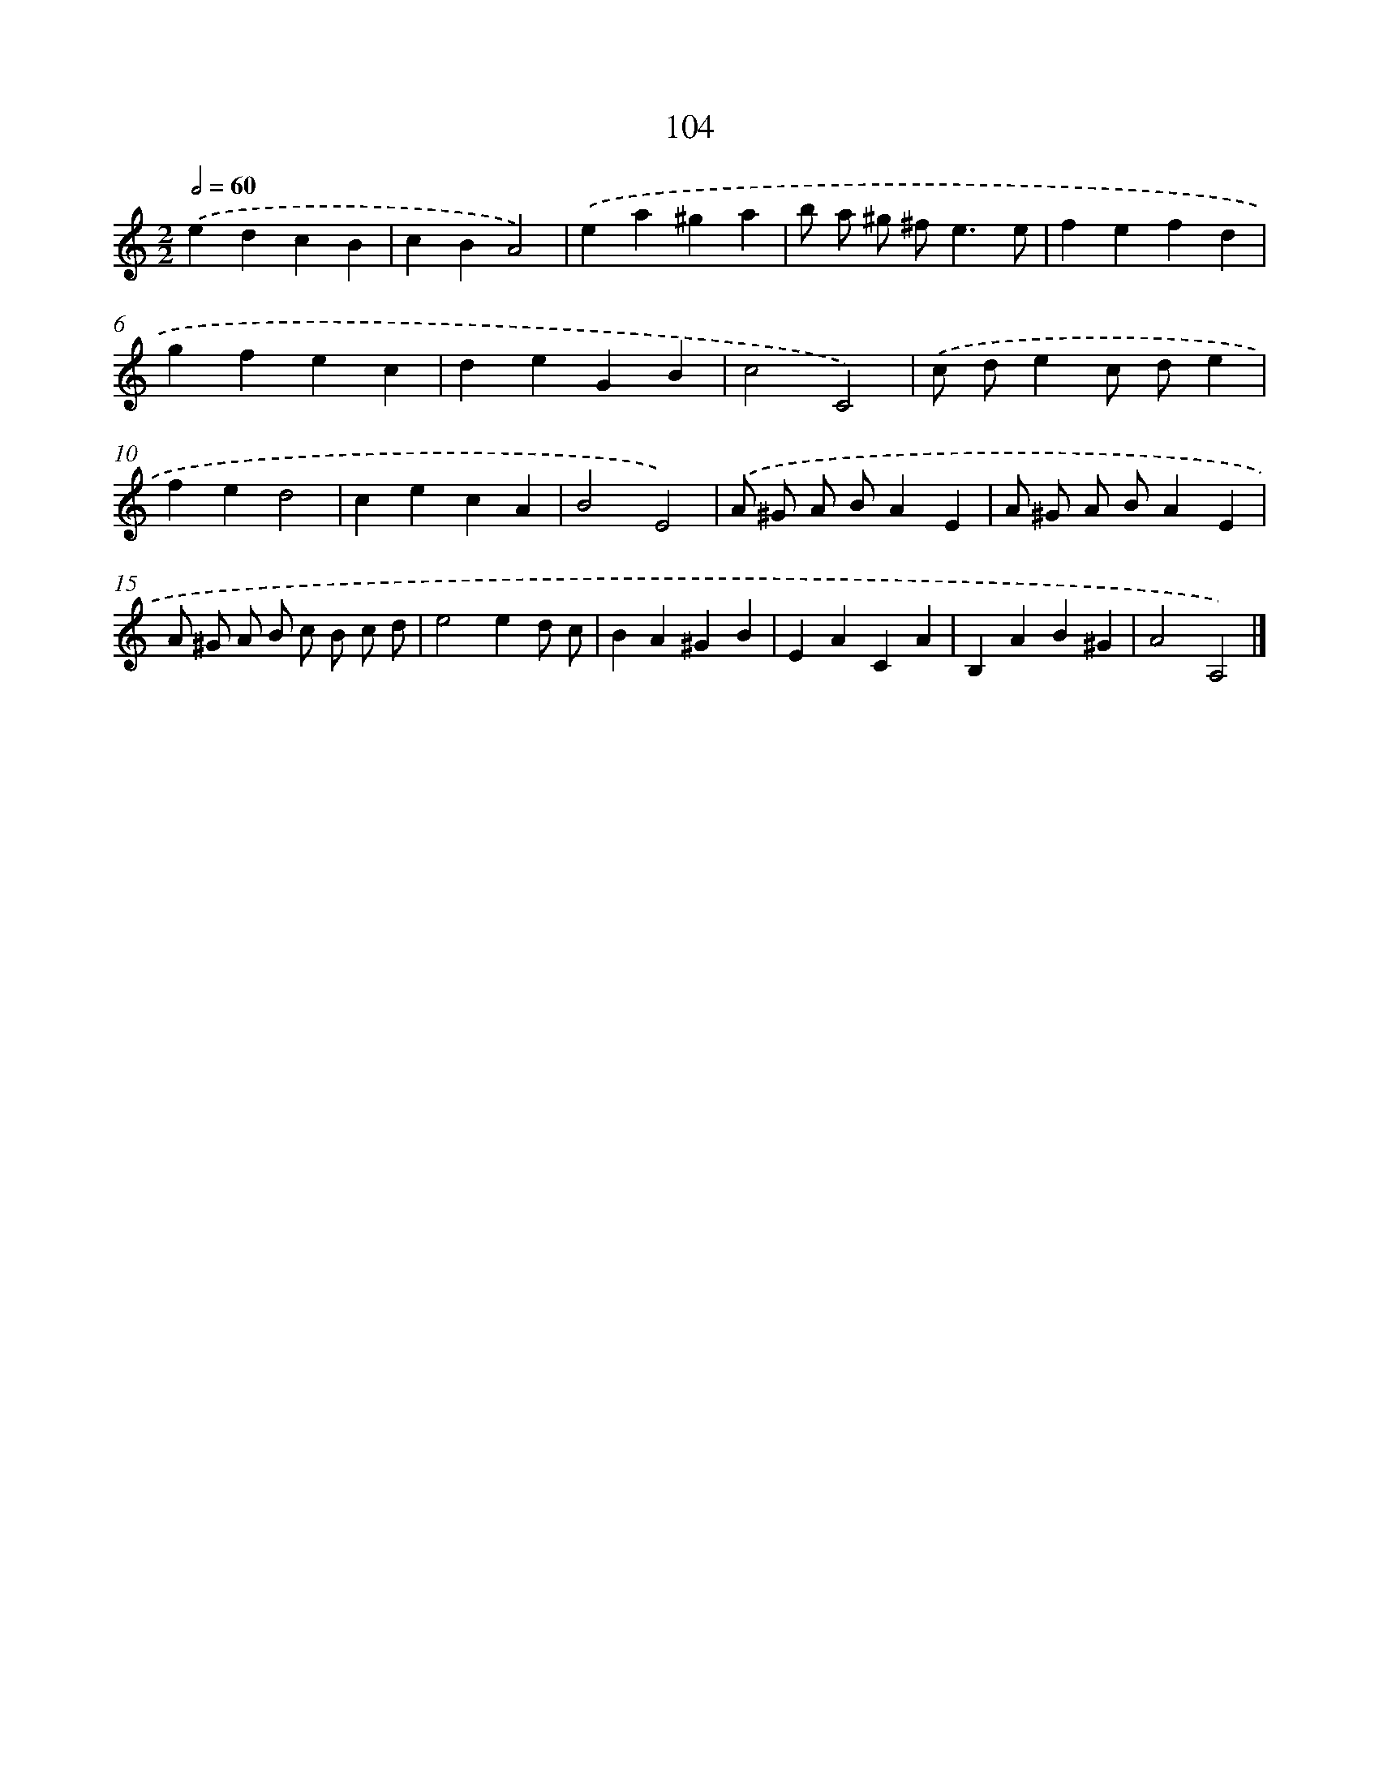 X: 11418
T: 104
%%abc-version 2.0
%%abcx-abcm2ps-target-version 5.9.1 (29 Sep 2008)
%%abc-creator hum2abc beta
%%abcx-conversion-date 2018/11/01 14:37:15
%%humdrum-veritas 1684779732
%%humdrum-veritas-data 2055996643
%%continueall 1
%%barnumbers 0
L: 1/4
M: 2/2
Q: 1/2=60
K: C clef=treble
.('edcB |
cBA2) |
.('ea^ga |
b/ a/ ^g/ ^f<ee/ |
fefd |
gfec |
deGB |
c2C2) |
.('c/ d/ec/ d/e |
fed2 |
cecA |
B2E2) |
.('A/ ^G/ A/ B/AE |
A/ ^G/ A/ B/AE |
A/ ^G/ A/ B/ c/ B/ c/ d/ |
e2ed/ c/ |
BA^GB |
EACA |
B,AB^G |
A2A,2) |]
